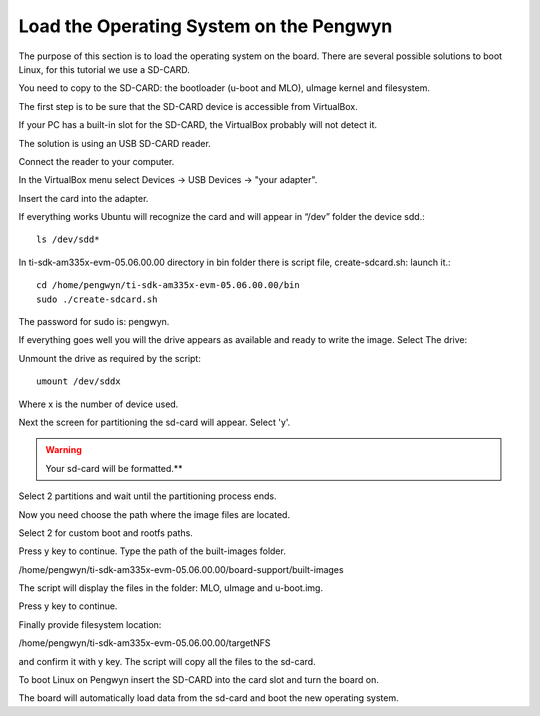 Load the Operating System on the Pengwyn
----------------------------------------

.. image:: /_static/sdimage.png
   :align: left

The purpose of this section is to load the operating system on the board. There are several possible solutions to boot Linux, for this tutorial we use a SD-CARD.

You need to copy to the SD-CARD:  the bootloader (u-boot and MLO), uImage kernel and filesystem. 

The first step is to be sure that the SD-CARD device is accessible from VirtualBox. 

If your PC has a built-in  slot for the SD-CARD, the VirtualBox probably will not detect it. 

The solution is using an USB SD-CARD reader.

Connect the reader to your computer.

In the VirtualBox menu select Devices → USB Devices → "your adapter". 

Insert the card into the adapter.

If everything works Ubuntu will recognize the card and will appear in “/dev” folder the device sdd.::

  ls /dev/sdd*
 
.. image:: /_static/loading_os1.png

In ti-sdk-am335x-evm-05.06.00.00 directory in bin folder there is script file, create-sdcard.sh: launch it.::
  
  cd /home/pengwyn/ti-sdk-am335x-evm-05.06.00.00/bin
  sudo ./create-sdcard.sh

The password for sudo is: pengwyn.

If everything goes well you will the drive appears as available and ready to write the image. Select The drive:

.. image:: /_static/loading_os2.png

Unmount the drive as required by the script::

  umount /dev/sddx

Where x is the number of device used.

Next the screen for partitioning the sd-card will appear. Select 'y'. 

.. WARNING::
  Your sd-card will be formatted.**

Select 2 partitions and wait until the partitioning process ends.

.. image:: /_static/loading_os3.png
 
Now you need choose the path where the image files are located. 

Select 2 for custom boot and rootfs paths.

.. image:: /_static/loading_os4.png
 
Press y key to continue. Type the path of the built-images folder.

.. image:: /_static/loading_os5.png
 
/home/pengwyn/ti-sdk-am335x-evm-05.06.00.00/board-support/built-images

The script will display the files in the folder: MLO, uImage and u-boot.img. 

Press y key to continue.

Finally provide filesystem location:

.. image:: /_static/loading_os6.png
 
/home/pengwyn/ti-sdk-am335x-evm-05.06.00.00/targetNFS

and confirm it with y key. The script will copy all the files to the sd-card.

To boot Linux on Pengwyn insert the SD-CARD into the card slot and turn the board on. 

The board will automatically load data from the sd-card and boot the new operating system.

